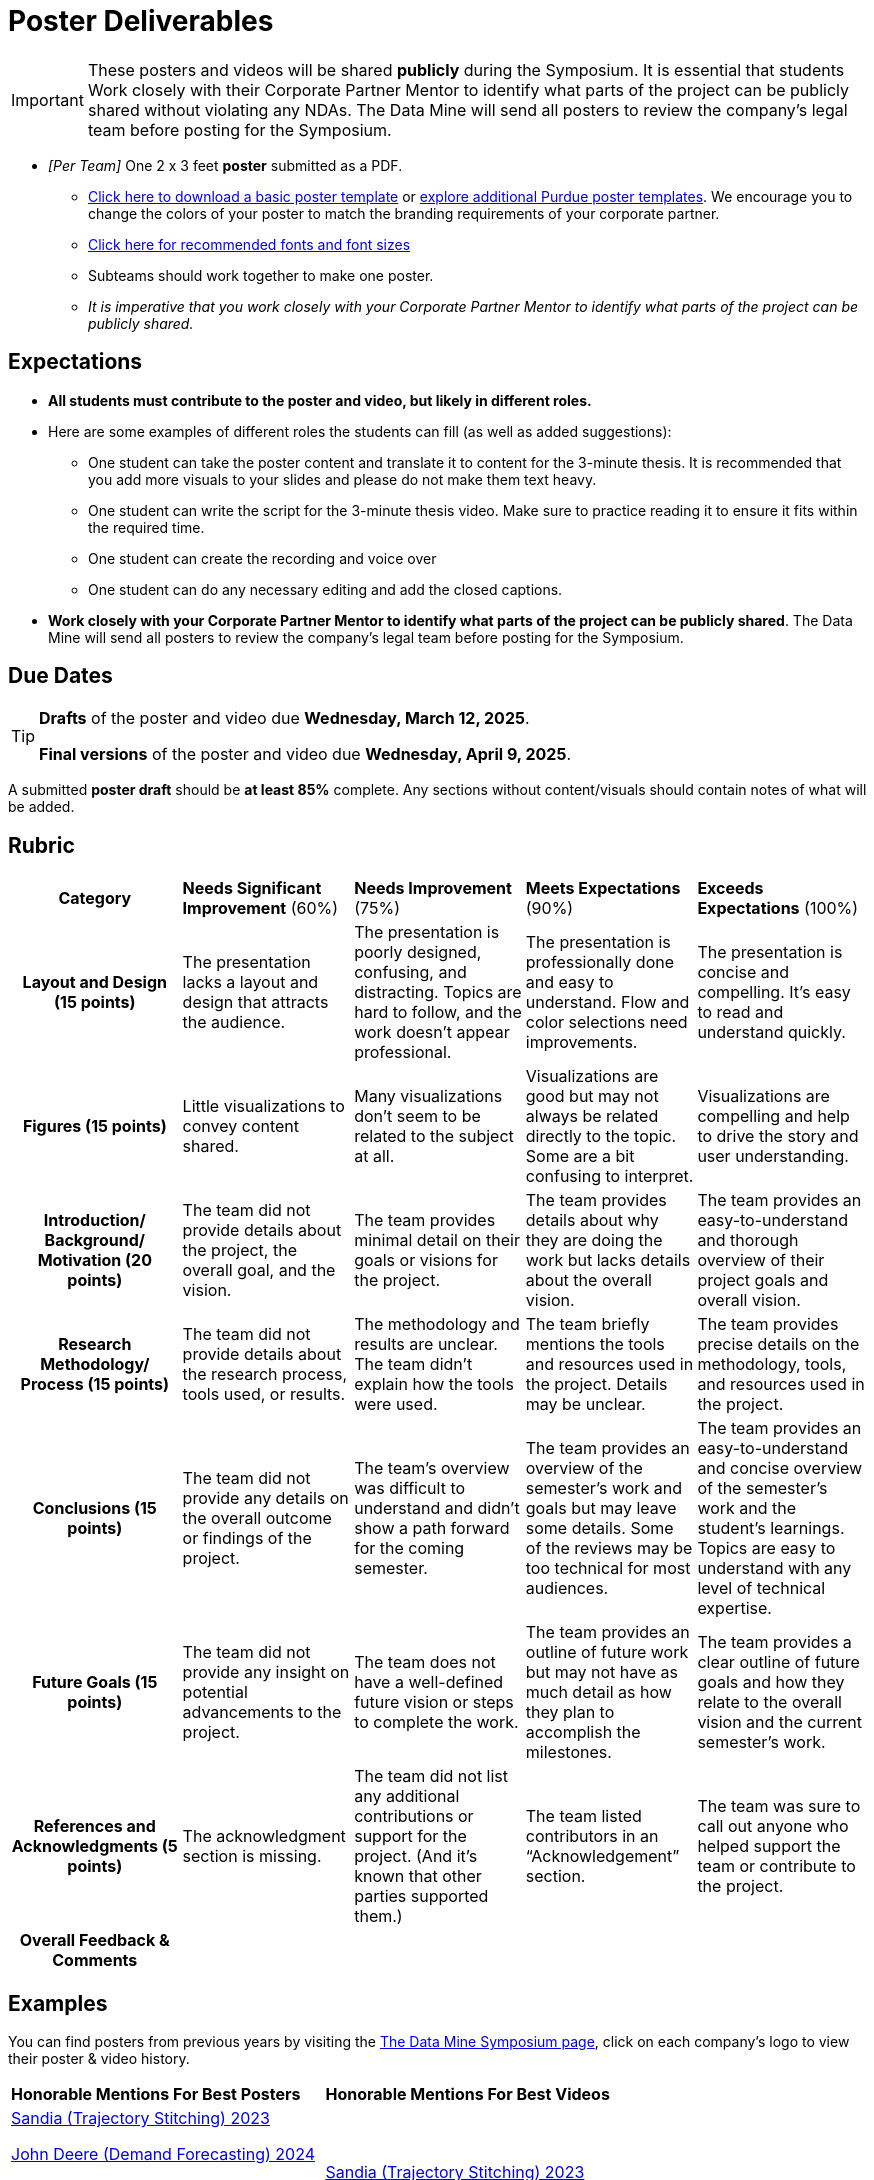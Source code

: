= Poster Deliverables 

[IMPORTANT]
====
These posters and videos will be shared *publicly* during the Symposium. It is essential that students Work closely with their Corporate Partner Mentor to identify what parts of the project can be publicly shared without violating any NDAs. The Data Mine will send all posters to review the company's legal team before posting for the Symposium. 
====

* _[Per Team]_ One 2 x 3 feet *poster* submitted as a PDF. 
** xref:attachment$Symposium_Poster_Template.pptx[Click here to download a basic poster template] or link:https://marcom.purdue.edu/toolbox/templates/all-templates/?search=poster&media=ms-office[explore additional Purdue poster templates]. We encourage you to change the colors of your poster to match the branding requirements of your corporate partner.
** xref:attachment$Example_formatting_size_Symposium_Poster_Template(1).pptx[Click here for recommended fonts and font sizes]
** Subteams should work together to make one poster. 
** _It is imperative that you work closely with your Corporate Partner Mentor to identify what parts of the project can be publicly shared._

== Expectations

* *All students must contribute to the poster and video, but likely in different roles.*
* Here are some examples of different roles the students can fill (as well as added suggestions): 

** One student can take the poster content and translate it to content for the 3-minute thesis. It is recommended that you add more visuals to your slides and please do not make them text heavy.  
** One student can write the script for the 3-minute thesis video. Make sure to practice reading it to ensure it fits within the required time. 
** One student can create the recording and voice over 
** One student can do any necessary editing and add the closed captions.  
* *Work closely with your Corporate Partner Mentor to identify what parts of the project can be publicly shared*. The Data Mine will send all posters to review the company's legal team before posting for the Symposium. 

== Due Dates

[TIP]
====
*Drafts* of the poster and video due *Wednesday, March 12, 2025*. 
// Update 

*Final versions* of the poster and video due *Wednesday, April 9, 2025*.
// Update

====

A submitted *poster draft* should be *at least 85%* complete. Any sections without content/visuals should contain notes of what will be added. 

== Rubric

[cols="^.^2h,^.^2,^.^2,^.^2,^.^2"]
|===

|*Category* |*Needs Significant Improvement* (60%) |*Needs Improvement* (75%) |*Meets Expectations* (90%) |*Exceeds Expectations* (100%)

|*Layout and Design* (15 points)
|The presentation lacks a layout and design that attracts the audience. 	
|The presentation is poorly designed, confusing, and distracting. Topics are hard to follow, and the work doesn’t appear professional. 	
|The presentation is professionally done and easy to understand. Flow and color selections need improvements. 	
|The presentation is concise and compelling. It’s easy to read and understand quickly. 

|*Figures* (15 points)
|Little visualizations to convey content shared.	
|Many visualizations don’t seem to be related to the subject at all. 	
|Visualizations are good but may not always be related directly to the topic. Some are a bit confusing to interpret. 	
|Visualizations are compelling and help to drive the story and user understanding. 

|*Introduction/ Background/ Motivation* (20 points)
|The team did not provide details about the project, the overall goal, and the vision.	
|The team provides minimal detail on their goals or visions for the project.	
|The team provides details about why they are doing the work but lacks details about the overall vision.|The team provides an easy-to-understand and thorough overview of their project goals and overall vision. 

|*Research Methodology/ Process* (15 points)
|The team did not provide details about the research process, tools used, or results.	
|The methodology and results are unclear. The team didn’t explain how the tools were used.	
|The team briefly mentions the tools and resources used in the project. Details may be unclear.	
|The team provides precise details on the methodology, tools, and resources used in the project.

|*Conclusions* (15 points)
|The team did not provide any details on the overall outcome or findings of the project.	
|The team’s overview was difficult to understand and didn’t show a path forward for the coming semester. 	
|The team provides an overview of the semester’s work and goals but may leave some details. Some of the reviews may be too technical for most audiences. 	
|The team provides an easy-to-understand and concise overview of the semester’s work and the student’s learnings. Topics are easy to understand with any level of technical expertise.

|*Future Goals* (15 points)
|The team did not provide any insight on potential advancements to the project.	
|The team does not have a well-defined future vision or steps to complete the work. 	
|The team provides an outline of future work but may not have as much detail as how they plan to accomplish the milestones. 	
|The team provides a clear outline of future goals and how they relate to the overall vision and the current semester’s work. 

|*References and Acknowledgments* (5 points)
|The acknowledgment section is missing.	
|The team did not list any additional contributions or support for the project. (And it’s known that other parties supported them.)	
|The team listed contributors in an “Acknowledgement” section. 	
|The team was sure to call out anyone who helped support the team or contribute to the project. 

|*Overall Feedback & Comments* 
4+|


|===

== Examples
You can find posters from previous years by visiting the link:https://datamine.purdue.edu/symposium/[The Data Mine Symposium page], click on each company's logo to view their poster & video history.


[cols="^.^1,^.^1]
|===

|*Honorable Mentions For Best Posters* |*Honorable Mentions For Best Videos* 

| link:https://datamine.purdue.edu/wp-content/uploads/2024/07/TDM_Symposium2023_Poster_Sandia_Flight.pdf[Sandia (Trajectory Stitching) 2023]

link:https://datamine.purdue.edu/wp-content/uploads/2024/07/TDM_Symposium2024_Poster_JohnDeere_PartsDemandForecasting.pdf[John Deere (Demand Forecasting) 2024]

link:https://datamine.purdue.edu/wp-content/uploads/2024/07/TDM_Symposium2024_Poster_Abbvie_COVID_Marketing.pdf[AbbVie (Market Modeling) 2024]

link:https://datamine.purdue.edu/wp-content/uploads/2024/08/TDM_Symposium2024_Poster_PG.pdf[Procter & Gamble (Meta Analysis) 2024]

link:https://datamine.purdue.edu/wp-content/uploads/2024/07/TDM_Symposium2024_Poster_Aerospace.pdf[Aerospace (Data Wrangler) 2024]

link:https://datamine.purdue.edu/wp-content/uploads/2024/07/TDM_Symposium2024_Poster_HUMN_Capital.pdf[HUMN Capital (Insight Engine) 2024]

link:https://datamine.purdue.edu/wp-content/uploads/2024/07/TDM_Symposium2024_Poster_Yamaha.pdf[Yamaha (Predictive Manufacturing) 2024]
 
| link:https://www.youtube.com/watch?v=p8XzgbqplBc[Sandia (Trajectory Stitching) 2023]

link:https://www.youtube.com/watch?v=G0lFnAVnsnA[Yamaha (Predictive Manufacturing) 2024]

 link:https://www.youtube.com/watch?v=HZgt1iAkbQ8[Ingenii (Image Identification) 2024]

 link:https://www.youtube.com/watch?v=1wmcFPGcHYA[Viasat (Computer Vision) 2024]


|===


Another helpful resource when creating your poster:

++++
<iframe width="560" height="315" src="https://www.youtube.com/embed/ZwiTqrVfDFU" title="YouTube video player" frameborder="0" allow="accelerometer; autoplay; clipboard-write; encrypted-media; gyroscope; picture-in-picture; web-share" allowfullscreen></iframe>
++++

== Create your poster

* Create your poster outline in PowerPoint and save it in the general channel of your MS Teams group. 
** xref:attachment$Symposium_Poster_Template.pptx[Click here to download a basic poster template] or link:https://marcom.purdue.edu/toolbox/templates/all-templates/?search=poster&media=ms-office[explore additional Purdue poster templates]. We encourage you to change the colors of your poster to match the branding requirements of your corporate partner.
* Your TA will submit your poster draft and final version (one per team).
* *Your poster should not be text heavy* -- it is not a paper, so complete sentences should be limited. Make sure to include multiple visuals and keep sentences to a minimum. Bullet points are encouraged.
    * Consider setting a word limit (like 27 words per teammate) to help keep the amount of text low. Need more words? Work with a teammate to make use of their "unused" words.
* Make sure to include all of these categories:

[cols="3,5"]
|===

|*Introduction/Background/Motivation* |• We recommend looking back at the project description and materials shared during the first weeks of the fall semester. This will be a great resource to find introduction and background material and wording.
|*Research Methodology* |• The “how” of your research
|*Conclusions* |• What are your big picture findings? 
|*Future Goals* | • What are next steps if you had more time to continue? 
|*References & Acknowledgements* | • Thank your CRP Mentors, any faculty mentors, and others that helped on the project.

• Cite your sources! There may be too many to include, but list a few
*key* sources. 
|*Figures* | • Make sure to include relevant visuals
|*Layout & Design* | • Keep font and colors consistent.

• Make sure it is visually appealing. Zoom out and make the entire poster shows on your screen. What do you notice about it? Is it full of text? Too much white space? Not enough images? Flow is confusing?
 
|===


Check out these helpful resources.

* Great tutorials: https://www.makesigns.com/tutorials/
* Good vs Bad posters: http://sites.psu.edu/pubhub/wp-content/uploads/sites/36309/2016/04/Posters-The-Good-and-the-Bad.pdf 

== Print Your Poster

All teams are responsible for printing their own poster for the symposium. Wide format printing is available in WALC during normal staffing hours. Please note that normal printing quota money cannot be used for wide format printing.  Review Purdue's https://www.itap.purdue.edu/facilities/instructionallabs/printing/wide_format_printing.html[Wide Format Printing Guidelines] for more information. 

[IMPORTANT]
====
Be sure to log-in with the shared ID to the Purdue IT computer. This ensures that you submit the print job with The Data Mine's account.

When printing, please remember that posters for the Data Mine Symposium should be 2 x 3 feet.
====

Teams will be responsible for printing their own poster for the symposium, but The Data Mine has setup a shared account that can be used for the printing costs. The large format printer is located in WALC and can be used any time during their https://www.itap.purdue.edu/facilities/instructionallabs/resources/currenthours.html[hours of operation]. Please reference the https://www.itap.purdue.edu/facilities/instructionallabs/printing/wide_format_printing.html[Wide Format Printing Guidelines] for how to setup and release a print job to the large format printer. When printing, please remember that posters for the upcoming Data Mine Symposium should be 2 x 3 feet.

The ITaP team has also provided the guide below on setting up a wide-format print job at WALC that are included below. 

[IMPORTANT]
====
The Data Mine has a shared printing account that the team TA will be able to use to setup and release the print job in WALC. 

The shared printing ID will be communicated to the team TA's. 

If you have any questions or issues please email datamine-help@purdue.edu.
====

++++
<iframe id="wprinting" style="border:1px solid #666CCC" title="PDF in an i-Frame" src="../_attachments/Wide_Format_Printing.pdf" frameborder="1" scrolling="auto" height="1100" width="850" ></iframe>
++++